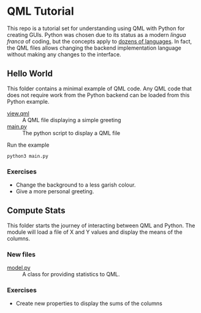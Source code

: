 * QML Tutorial

This repo is a tutorial set for understanding using QML with Python
for creating GUIs.  Python was chosen due to its status as a modern
/lingua franca/ of coding, but the concepts apply to [[https://wiki.qt.io/Language_Bindings][dozens of
languages]].  In fact, the QML files allows changing the backend
implementation language without making any changes to the interface.

** Hello World

This folder contains a minimal example of QML code.  Any QML code that
does not require work from the Python backend can be loaded from this
Python example.

- [[file:hello/view.qml][view.qml]] :: A QML file displaying a simple greeting
- [[file:hello/main.py][main.py]] :: The python script to display a QML file

Run the example

#+BEGIN_SRC shell
python3 main.py
#+END_SRC

*** Exercises

- Change the background to a less garish colour.
- Give a more personal greeting.

** Compute Stats

This folder starts the journey of interacting between QML and Python.
The module will load a file of X and Y values and display the means of
the columns.

*** New files

- [[file:stats/model.py][model.py]] :: A class for providing statistics to QML.

*** Exercises

- Create new properties to display the sums of the columns
